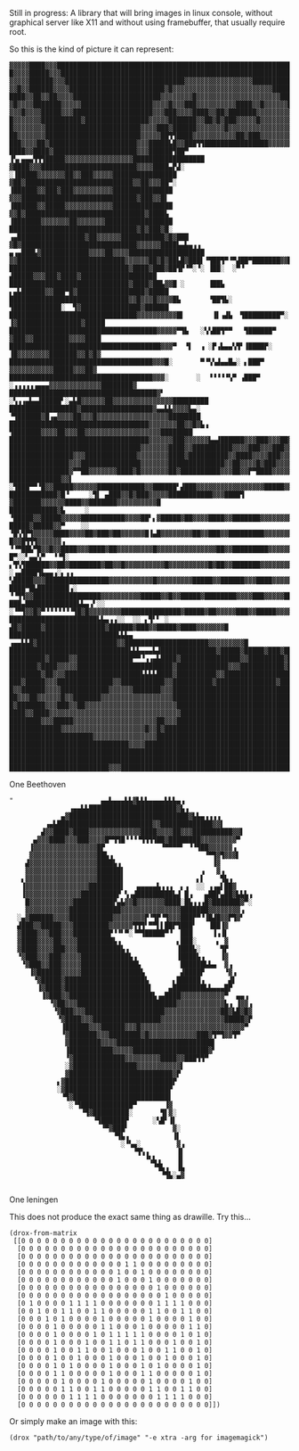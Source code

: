 [[./drox.png]]

Still in progress: A library that will bring images in linux console,
without graphical server like X11 and without using framebuffer, that
usually require root.

So this is the kind of picture it can represent:
                                                          
#+begin_src 
▓▓▓▓▓████▓▓▓██████████████████████████████████████████████████████████████████████████████████████
█▓▓▓▓█████▓▓▓█████████████████████████████████████████████████████████████████████████████████████
▓▓▓▓▓██████▓▓▓██████████████████████████████▓▓▓▓▓▓▓▓▓▓▓▓▓▓▓▓▓█████████████████████████████████████
▓▓█▓▓██████▓▓▓▓████████████████████████▓█▓▓▓▓▓▓▓▓▓▓▓▓▓▓▓▓▓▓▓▓▓▓▓▓▓████████████████████████████████
████▓▓██▓▓██▓▓▓▓██████████████████████▓▓▓▓▓▓▓▓█▓▓▓▓▓▓▓▓▓▓▓▓▓▓▓▓▓▓▓▓▓██████████████████████████████
▓█▓▓▓▓███████▓▓▓▓▓██████████████████▓▓▓▓█▓▓▓███▓▓▓▓▓▓▓▓▓▓████▓▓█▓▓▓▓▓▓███████████████▓▓███████████
▓▓▓█▓▓▓▓█████▓▓▓████████████████████▓▓▓███▓▓▓▓████▓▓██▓███████▓▓▓▓▓▓▓▓▓▓██████████████████████████
█▓▓▓▓▓▓▓██████████▓████████████████▓▓▓▓▓███████▓▓██▓█▓███▓▓▓▓▓█▓▓▓▓▓▓▓▓▓▓▓▓███████████████████████
█▓▓▓▓▓▓▓▓████████████████████████▓▓▓▓███▓██████▓▓▓▓▓▓▓█▓▓▓▓▓▓▓▓▓▓▓▓▓▓▓▓▓▓▓▓▓▓█████████████████████
██▓▓▓▓▓▓▓████████████████████████▓▓▓▓▓██▜▜████▓▓▓▓▓▓▓▓▓▓▓██▓███▓▓▓▓▓▓▓▓▓▓▓▓▓▓▓▓▓██████████████████
███▓▓▓▓██▓██████████████████████▓▓▓█████▙█▓▓███▜▜████████████████▓▓▓▓▓▓▓▓██▓▓▓▓▓▓▓████████████████
████▓▓████▓█████████████████████▓▓▓██████▜██▀    ▐▚▖▄▄▄▜▜▜█████▓▓▓▓▓▓▓▓▓▓▓▓▓▓▓▓▓██████████████████
▓████▓▓▓████████████████████████▓▓▓▓████▄▛▟░            ░▐█████▓▓▓▓▓▓▓██▓▓███▓▓▓▓▓████████████████
▓██▓███████████████████████████▓▓██▓▓▓██▀░               ▐██████▓▓███▓███▓▓▓▓▓▓▓▓▓▓███████████████
▓▓▓█████████████████████████████▓███▓▓█▌                 ▐██████▓▓█████▓▓▓▓▓▓▓▓▓▓▓▓███████████████
▓▓█▓██████████████████████████████▓████▙                 ▐███████▓▓▓▓▓▓▓██▓▓▓▓▓▓▓█████████████████
████████████████████████████████▓█▓███▓█░            ▗▄█████████████████▓██▓▓▓▓▓▓███████████▓█▓███
▓█▓█████████████████████████████▓▓▓▓▓▓████▙▄▙▄▗▗ ▄▗▄███▙▓████████████▓▓▓▓██▓▓▓▓███████████████████
▓▓███████████████████████████▓▓▓▓▓▓██▓█▓██▙█▓███▌▝▜██▜▀▝▀▟██▀███████▓▓██▓▓▓███████████████████████
██████████████████████████████▓████▓███▓██▜▛▝▀░▝░ ▐██░  ░▀▝  ▟█████▓▓▓███▓████▓███████████████████
██████████████████████████████▓████▓██▙▓▓█ ░      ▐██▙    ▖▄▙██████▓▓███▀█▓█████████████████▓█████
██████████████████████████████▓▓█▓▓▓█▓▓▓▓█▙       ▝██▜▙░  ▜████████████░  ▜▓███████████████▓██████
████████████████████████████████▓▓▓▓▓▓▓▓▓▓█▌       ▐▌▗▟▙  ▜█████████▀░    ▐▓████████████████▓█████
█████████████████████████████████████▓▓▓▓▓▀▜▙   ░▚▚██▜▀▀   ▜██████▀        ▓███▓▓█████████▓▓▓▓████
██████████████████████████████████████▓▓▓▀  ▝▌  ▗ ░▛▗▙▄▄▚▜▘▐████▛░         ▐█▓▓▓▓▓▓▓▓███████▓▓█▓█▓
████████████████████████████████████▓▓▓█░       ▀▝▚▚▟▄▄█▄░ ▖███▀            ▓▓▓▓▓▓▓▓▓▓▓█████▓▓▓██▓
████████████████████████████████████▓▓▓░       ░  ▝▝▝▝▝▚▀ ▗███▀   ░▗▗▗▗▗▗▄▄▄▓▓▓▓▓▓▓▓▓▓▓▓▓████████▓
█████████████████████████████████████▓▘         ░▚▗▗▄▙▄▟█████▘░▄▙█▓▓▓▓▓▓██▓▓▓▓▓▓▓▓▓▓▓▓▓▓▓█████████
█████████████████▓██████████████████▓▄▄▙▙▓▓▓▓▙▄░  ▝▜██████▓█▗▄▓▓▓▓██▓▓▓█▓▓▓▓▓▓▓▓▓▓▓▓▓▓▓▓▓▓████████
███████████████████████████████████▓▓▓▓▓▓▓██▓▓█▓▙▗  ▜███████▓▓▓▓██▓▓▓██▓▓▓▓▓▓▓▓▓▓▓▓▓▓▓▓▓▓▓████████
███████████████████████████████████▓▓▓▓▓▓███▓▓▓▓▓▓▙▄▟██████▓▓▓███▓▓▓██▓▓▓▓▓▓▓▓▓▓▓▓▓▓▓▓▓▓▓█████████
█████████████████████████████████▓▓▓▓▓▓▓████▓▓██████████▓▓▓▓███▓▓▓███▓▓▓▓▓▓▓▓▓▓▓▓▓▓▓▓▓▓█▓▓▓██▓▓▓██
████████████████▓▓▓█████████████▓▓▓▓▓▓▓▓████▓██████████▓▓████▓▓▓▓███▓▓▓▓▓▓▓▓▓▓▓▓▓▓▓▓▓▓▓▓██▓▓▓▓▓▓▓█
███████████████▓▓▓███████████████▓▓▓▓▓▓▓██████████████▓▓██▓▓▓▓█▓███▓▓▓▓▓▓▓▓▓▓▓▓▓▓▓▓▓▓▓██▓▓▓▓▓▓▓▓▓█
███████████████▓▀▀██▓▓▓▓▓▓▓████▓█▓▓▓▓▓▓▓██▓██████████▓▓▓██▓▓▛▀████▓▓▓▓▓▓▓▓▓▓▓▓▓▓▓▓▓▓████▓▓▓▓▓▓▓▓▓█
█████████████▓▓▌  ░▜███▀▀▝█▓▓█████▓▓▓▓▓▓████████████▓▓██████▘▟███▓▓▓▓▓▓▓▓▓▓▓▓▓▓▓▓▓█████▓▓▓▓▓▓▓▓▓▓█
████████████▓█▝     ░▜▌ ▄███▓▓█▓███▓▓▓▓▓███████████▓▓▓████▜ ▓███████▓▓▓▓▓▓████▓▓███████▓▓▓▓▓▓▓▓▓▓█
████████████▓▙     ░  ▝█████▓▓█████▓▓▓▓▓███████████▓▓▓▓██▘▖▓█████▓██▓▓▓▓████▓▓███████▓▓▓▓▓▓▓▓▓▓▓▓█
█████▓█████▓▓▀    ░░ ▝█▚▜▛▜▓▓▓▓▓████▓▓▓▓██▓███▓██▓▓▓▓▓▓█▐▄█▓▓▓▓▓▓▓▓██▓▓███▓▓█████████▓▓▓▓▓▓▓▓▓▓▓▓▓
█▓▓█▜▜▜▓▓▓▓▓▓▗     ▝▝▀██▙▀█▓▓█▓▓████▓▓▓████▓██▓▓▓▓▓▓▓▓▓█▓▓▓▓▓▓▓▓▓▓▓▓▓▓▓██▓▓█████████▓▓▓▓▓▓▓▓▓▓▓█▓▓
█▀░░▘▄▄▚▀  ▝▝▜░  ▖▜▚▜██████▓▓██▓████████▓██▓▓█▓▓▓▓▓▓▓▓▓▓█▓▓▓▓▓▓▓▓▓▓█▓██▓▓███████▓▓▓▓▓▓▓▓▓▓▓▓▓▓▓███
░▗▄████▜▙▄▄▗░▖▗▗   ▚█████▓▓▓████████████████▓▓▓▓▓▓▓▓▓▓▓█▓▓▓▓▓▓▓▓▓█████▓▓██████▓▓▓████▓▓▓▓▓▓▓▓▓▓▓██
████▀█▙████████▗░    ▝▝▜▜▓▓█████████████████▓▓▓▓▓▓▓▓▓▓█████▓▓█▓▓█████▓████████▓▓▓▓███▓▓▓▓▓██▓▓▓▓▓█
███▄█████████████▙▙▄▗▘░░ ░▝▀▜▓▓█▓▀▝▝▝▝▝▝▝▜█▓█▓▓▓▓▓▓▓▓███████████████▓█████▓██▓▓▓▓▓███▓▓█████▓▓▓▓▓█
██████████████████████▙▙▄▗▗░░  ░░ ▖▜▘▘ ░   ▟█▓█████▓███████████████▓██████▓███▓▓█████▓████▓▓▓▓▓▓▓█
███████████████████████████▙▙▙▄       ▗▄▄▙▙█▓████████████████████▓▓█████████████████████▓▓▓▓▓▓▓▓▓█
██████████████████████████████▙▙▙▄▄▄▙▟██████████████▓█████▓█████▓███▓█████▓████████████▓▓▓▓▓▓▓▓▓▓█
█████████▓█████▓▓██████████████▀▀▝▗▗▄▙████▓███████████████▓▓█████████▓██████████████████▓▓▓▓▓▓▓▓▓█
███████▓████▓▓▓▓▓████████████████████████▓█████████████▓▓▓███████████▓██████████████████▓▓▓▓▓▓▓▓▓█
████████▓██▓▓▓███████████████████▙▙▙▙████▓██████████▓▓██████████████████████████████████████▓▓▓▓▓█
███▓█████▓▓▓██████████████▓▓███████████▓▓██████████▓███████████████▓█████████████████████████▓▓▓▓█
█▓▓██████▓▓▓▓████████████▓▓▓▓▓▓███████▓▓▓██████████████████████████████████████████████████████▓██
██▓▓▓██▓▓▓▓▓▓█▓▓███████▓▓▓▓▓▓▓▓▓▓▓▓▓▓▓▓▓▓█████████████████████████████████████████████████████████
█▓███████▓▓▓███▓▓██▓▓▓▓▓▓▓▓▓▓▓▓▓▓▓▓▓▓▓▓▓▓▓████████████████████████████████████████████████████████
████▓▓████▓▓▓▓▓▓▓▓▓▓▓▓▓▓▓▓▓▓▓▓▓▓▓▓▓▓▓▓▓▓▓▓▓███████████████████████████████████████████████████████
████████▓▓▓█████▓▓▓▓▓▓▓▓▓▓▓▓▓▓▓▓▓▓▓▓▓██▓▓▓████████████████████████████████████████████████████████
█████████████▓▓▓▓▓▓▓▓▓▓▓▓▓▓▓▓▓▓▓▓▓█▓▓█▓███████████████████████████████████████████████████████████
█████████████████████▓▓▓▓▓▓▓▓▓▓▓▓▓▓▓▓█████████████████████████████████████████████████████████████
██████████████████████████████▓▓▓▓████████████████████████████████████████████████████████████████
██████████████████████████████████████████████████████████████████████████████████████████████████
██████████████████████████████████████████████████████████████████████████████████████████████████
█████████████████████████▓▓▓██████████████████████████████████████████████████████████████████████
#+end_src                                                           
One Beethoven


#+BEGIN_SRC
"                      ▄▄▙▄▄▄▙▙▓▙▙▙▄▄▄▄▙▙▙▄▗                   
               ▗▄▄▙▙██████████████████████▓▙▗                 
             ▄▓██████████████████████████████▓▙▙▄▗▗▗▗         
         ▗▄▙████████████████████████▓▓█████████████▓▓▌        
        ▟▓▓████▓████▓▓▓▓▓▓▓▓▓▓▓▓▓████▓▓▓▓██▓▓▓██████████▓▓▌   
      ▄▓▓▓████▓▓▓███▓▓▓▓█▀▜▜█▝▝▝▝▜▜▜▜██▓████████▓▓▓▓▓▓▓▓▓▀    
     ▐▓▓▓▓▓▓▓▓▓▓▓▓▓▓▓▓█▛              ▝▀▀▀▀▘ ▝▝▜██▓▓▓▓▓▓▗     
     ▓▓▓▓▓▓▓▓▓▓▓▓▓▓▓▓▓██▙▗                       ▝▀▜▓▜▓▓▓▌    
    ▟▓▓▓▓▓▓▓▓▓▓▓▓▓▓▓▓▓████▙▗                       ▐▓         
    ▓▓▓▓▓▓▓▓▓▓▓▓▓▓▓▓▓▓██████▌                   ▗   ▓▗        
   ▖▓▓▓▓▓▓▓▓▓▓▓▓▓▓▓▓▓▓██████▌                  ▖▌    ▜▙▗      
   ▐▓▓▓▓▓▓▓▓▓▓▓▓▓▓▓▓████████▌   ▄▄▄▄▄▙▗▗▗  ▖▗  ░░ ▗▗▄▌██▓     
   ▐▓▓▓▓▓▓▓▓▓▓▓▓▓▓█████████▛ ▚▗▟█████████▙▟ █▗   ▄██▛▄██▓▙▙▙▗ 
    █▓▓▓▓▓▓▓▓▓▓▓██████████▛▄▙▓▓█▓▓▓▓▓▓▓████░█▙▗▗▗█▓███████▓▀░ 
    ▓▓▓▓▓▓▓▓▓▓▓█████████████▓▓▓▓▓▓▓▓▓▓▓▓▓▓▓███████▓▓▓▓▓▓▓▓▗   
  ░▄▓██████▓▓▓▓███████████▓▓▓▓▓▓▓▓▛▝▜▛▝▜▓▓▓███▛▀▝▐█▟█▓▓▛▜▓▘   
  ▟███▓▓█████▓▓▓█████████▓▓▓▓▓▓▜▜▜▘▀▀▌▌██▛▜███▘   ▐██▐▓       
  ▓████▓▓▓███▓▓▓█████████▛▝▝▘▀░▝▀▜█████▀▝  ███     ▐▗▐▌       
  ▓████▓▓▓▓██▓▓▓▓█████████▙▗              ▖███░     ▖ ▓       
  ▓████▓▓▓▓███▓▓▓███████████▙▗            ▐███▙░     ▜▛       
  ▝▓███▓▓▓███▓▓▓▓▓████████████▙▗          ▐████▙▗    ▐▓       
   ▝▓███▓▓███▓▓▓▓▓██████████████▙          ██████▙▙▄  ▓▗      
     ▐▓██████▓▓▓▓▓███████████████▙         ▟████▛     ▝▓▗     
      ▝▓█████▓████████████████████▙      ▖██████▗      ▟▌     
       ▐▓████▓█████████████████████▌    ▄████████▙▙▄▄▄█▛      
        ▐▓███▓▓█████████████████████▙▗▄████▓▓▓▓▓▓▓▓▓▓▓▀  ▄▄▗  
          ▝▓██▓▓▓█████████████████████████▓▓▓▓▓▓▓▓▓▓▓▓▙▗ ▐▓▓▗ 
           ▝▓███▓▓▓████████████████████▓▓▓▓▓▓▓▓▓▓▓▓▓▓██▓▙█▓█▓ 
            ▝▓████▓▓▓█████████████████▓▓▓▓▓▓▓▓▓▓▓▓▓▓▓▓█████▓▛ 
             ▐██████▓▓▓██████▓▓▓█▓▓▓▓▓▓▓▓▓▓▓▓▓▓▓▓▓▓▓▓▓▓▓▓▓▓▀  
             ▝▓███████▓▓▓████████▓█▓▓▓▓▓▓▓▓▓▓▓▓███▓▜▀▜▓▓▜▀    
              ▓████████▓▓▓▓████████████████████████▌          
              ▐███████████▓▓▓▓▓███████████████████▓▘          
              ▝▓█████████████▓▓▓▓▓▓▓▓▓████▓▓███▜▜▀            
              ░▓████████████████▓▓▓▓▓▓▓▓▓▓▓▌                  
              ▓██████████████████████████▓▛                   
            ▖▓███████████████████████████▛                    
            ░▓██████████████████████████▛                     
             ▝▜▓████████████████████████▌                     
               ░▝▜█████████████▀       ▐▓                     
                  ▝▜▓█████████░       ▜▌▓░                    
                     ▝▜██████▛      ░▚█▘▐▌                    
                       ▝▀▓███▘           ▓░                   
                          ▝▜▙▗           ▐▌                   
                            ░▝▚▄░         ▓▗                  
                               ▝▜▚▗       ▐▌                  
                                  ▝▚▙▗    ▐▌                  
                                    ▝▜▙▗  ▐▙                  
                                      ▝▜▙░▄▓                  

#+END_SRC
One leningen

This does not produce the exact same thing as drawille.  Try this...

#+BEGIN_SRC elisp
(drox-from-matrix
 [[0 0 0 0 0 0 0 0 0 0 0 0 0 0 0 0 0 0 0 0 0 0 0 0]
  [0 0 0 0 0 0 0 0 0 0 0 0 0 0 0 0 0 0 0 0 0 0 0 0]
  [0 0 0 0 0 0 0 0 0 0 0 0 0 0 0 0 0 0 0 0 0 0 0 0]
  [0 0 0 0 0 0 0 0 0 0 0 0 0 1 1 0 0 0 0 0 0 0 0 0]
  [0 0 0 0 0 0 0 0 0 0 0 0 1 0 0 1 0 0 0 0 0 0 0 0]
  [0 0 0 0 0 0 0 0 0 0 0 0 1 0 0 0 1 0 0 0 0 0 0 0]
  [0 0 0 0 0 0 0 0 0 0 0 0 0 0 0 0 0 1 0 0 0 0 0 0]
  [0 0 0 0 0 0 0 0 0 0 0 0 0 0 0 0 0 0 1 0 0 0 0 0]
  [0 1 0 0 0 0 1 1 1 1 0 0 0 0 0 0 0 1 1 1 1 0 0 0]
  [0 0 1 0 0 1 1 0 0 1 1 0 0 0 0 0 1 1 0 0 1 1 0 0]
  [0 0 0 1 0 1 0 0 0 0 1 0 0 0 0 0 1 0 0 0 0 1 0 0]
  [0 0 0 0 1 0 0 0 0 0 1 1 0 0 0 1 0 0 0 0 0 1 1 0]
  [0 0 0 0 1 0 0 0 0 1 0 1 1 1 1 1 0 0 0 0 1 0 1 0]
  [0 0 0 0 1 0 0 0 1 0 0 1 1 0 1 1 0 0 0 1 0 0 1 0]
  [0 0 0 0 1 0 0 1 1 0 0 1 0 0 0 1 0 0 1 1 0 0 1 0]
  [0 0 0 0 1 0 0 1 0 0 0 1 0 0 0 1 0 0 1 0 0 0 1 0]
  [0 0 0 0 1 0 1 0 0 0 0 1 0 0 0 1 0 1 0 0 0 0 1 0]
  [0 0 0 0 1 1 0 0 0 0 0 1 0 0 0 1 1 0 0 0 0 0 1 0]
  [0 0 0 0 0 1 0 0 0 0 1 0 0 0 0 0 1 0 0 0 0 1 0 0]
  [0 0 0 0 0 1 1 0 0 1 1 0 0 0 0 0 1 1 0 0 1 1 0 0]
  [0 0 0 0 0 0 1 1 1 1 0 0 0 0 0 0 0 1 1 1 1 0 0 0]
  [0 0 0 0 0 0 0 0 0 0 0 0 0 0 0 0 0 0 0 0 0 0 0 0]])
#+END_SRC

Or simply make an image with this:

#+BEGIN_SRC elisp
(drox "path/to/any/type/of/image" "-e xtra -arg for imagemagick")
#+END_SRC
